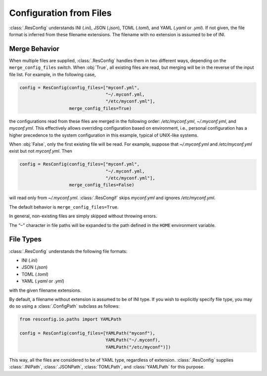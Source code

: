 ==========================
 Configuration from Files
==========================

:class:`.ResConfig` understands INI (`.ini`), JSON (`.json`), TOML
(`.toml`), and YAML (`.yaml` or `.yml`). If not given, the file format
is inferred from these filename extensions. The filename with no
extension is assumed to be of INI.


Merge Behavior
--------------

When multiple files are supplied, :class:`.ResConfig` handles them in
two different ways, depending on the ``merge_config_files``
switch. When :obj:`True`, all existing files are read, but merging
will be in the reverse of the input file list. For example, in the
following case,

.. code-block:: python

    config = ResConfig(config_files=["myconf.yml",
                                     "~/.myconf.yml,
                                     "/etc/myconf.yml"],
                       merge_config_files=True)

the configurations read from these files are merged in the following
order: */etc/myconf.yml*, *~/.myconf.yml*, and *myconf.yml*. This
effectively allows overriding configuration based on environment,
i.e., personal configuration has a higher precedence to the system
configuration in this example, typical of UNIX-like systems.

When :obj:`False`, only the first existing file will be read. For
example, suppose that *~/.myconf.yml* and */etc/myconf.yml* exist but
not *myconf.yml*. Then

.. code-block:: python

    config = ResConfig(config_files=["myconf.yml",
                                     "~/.myconf.yml,
                                     "/etc/myconf.yml"],
                       merge_config_files=False)

will read only from *~/.myconf.yml*. :class:`.ResCongif` skips
*myconf.yml* and ignores */etc/myconf.yml*.

The default behavior is ``merge_config_files=True``.

In general, non-existing files are simply skipped without throwing
errors.

The “``~``” character in file paths will be expanded to the path
defined in the ``HOME`` environment variable.


File Types
----------

:class:`.ResConfig` understands the following file formats:

- INI (`.ini`)
- JSON (`.json`)
- TOML (`.toml`)
- YAML (`.yaml` or `.yml`)

with the given filename extensions.

By default, a filename without extension is assumed to be of INI
type. If you wish to explicitly specify file type, you may do so using
a :class:`.ConfigPath` subclass as follows:

.. code-block:: python

   from resconfig.io.paths import YAMLPath

   config = ResConfig(config_files=[YAMLPath("myconf"),
                                    YAMLPath("~/.myconf),
                                    YAMLPath("/etc/myconf")])

This way, all the files are considered to be of YAML type, regardless
of extension. :class:`.ResConfig` supplies :class:`.INIPath`,
:class:`.JSONPath`, :class:`TOMLPath`, and :class:`YAMLPath` for this
purpose.
